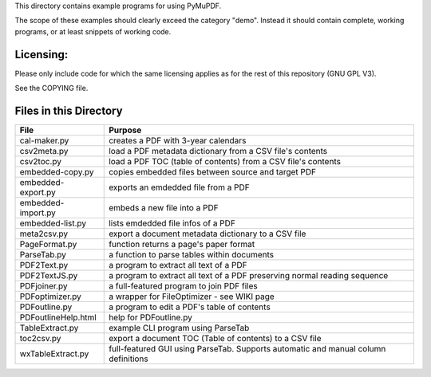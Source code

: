 This directory contains example programs for using PyMuPDF.

The scope of these examples should clearly exceed the category "demo".
Instead it should contain complete, working programs, or at least snippets of working code.

Licensing:
===========
Please only include code for which the same licensing applies as for the rest of this repository (GNU GPL V3).

See the COPYING file.


Files in this Directory
=========================

======================= ===========================================================================================
File                    Purpose
======================= ===========================================================================================
cal-maker.py            creates a PDF with 3-year calendars
csv2meta.py             load a PDF metadata dictionary from a CSV file's contents
csv2toc.py              load a PDF TOC (table of contents) from a CSV file's contents
embedded-copy.py        copies embedded files between source and target PDF
embedded-export.py      exports an emdedded file from a PDF
embedded-import.py      embeds a new file into a PDF
embedded-list.py        lists emdedded file infos of a PDF
meta2csv.py             export a document metadata dictionary to a CSV file
PageFormat.py           function returns a page's paper format
ParseTab.py             a function to parse tables within documents
PDF2Text.py             a program to extract all text of a PDF
PDF2TextJS.py           a program to extract all text of a PDF preserving normal reading sequence
PDFjoiner.py            a full-featured program to join PDF files
PDFoptimizer.py         a wrapper for FileOptimizer - see WIKI page
PDFoutline.py           a program to edit a PDF's table of contents
PDFoutlineHelp.html     help for PDFoutline.py
TableExtract.py         example CLI program using ParseTab
toc2csv.py              export a document TOC (Table of contents) to a CSV file
wxTableExtract.py       full-featured GUI using ParseTab. Supports automatic and manual column definitions
======================= ===========================================================================================
